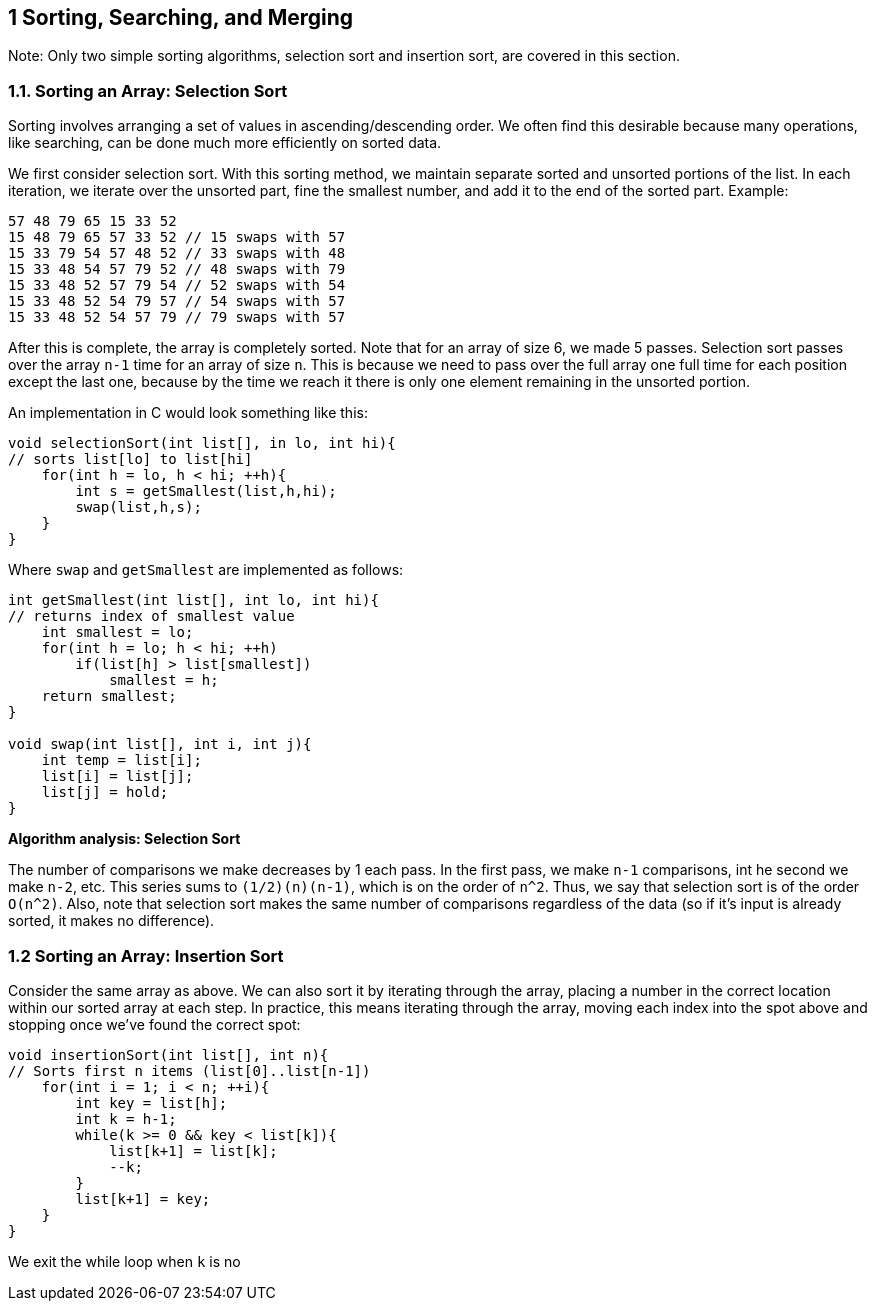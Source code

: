 == 1 Sorting, Searching, and Merging

Note: Only two simple sorting algorithms, selection sort and insertion sort, are covered in this section.

=== 1.1. Sorting an Array: Selection Sort

Sorting involves arranging a set of values in ascending/descending order. We often find this desirable because many operations, like searching, can be done much more efficiently on sorted data.

We first consider selection sort. With this sorting method, we maintain separate sorted and unsorted portions of the list. In each iteration, we iterate over the unsorted part, fine the smallest number, and add it to the end of the sorted part. Example:

[source]
----
57 48 79 65 15 33 52
15 48 79 65 57 33 52 // 15 swaps with 57
15 33 79 54 57 48 52 // 33 swaps with 48
15 33 48 54 57 79 52 // 48 swaps with 79
15 33 48 52 57 79 54 // 52 swaps with 54
15 33 48 52 54 79 57 // 54 swaps with 57
15 33 48 52 54 57 79 // 79 swaps with 57
----

After this is complete, the array is completely sorted. Note that for an array of size 6, we made 5 passes. Selection sort passes over the array `n-1` time for an array of size `n`. This is because we need to pass over the full array one full time for each position except the last one, because by the time we reach it there is only one element remaining in the unsorted portion.

An implementation in C would look something like this:

[source]
----
void selectionSort(int list[], in lo, int hi){
// sorts list[lo] to list[hi]
    for(int h = lo, h < hi; ++h){
        int s = getSmallest(list,h,hi);
        swap(list,h,s);
    }
}
----

Where `swap` and `getSmallest` are implemented as follows:

[source]
----
int getSmallest(int list[], int lo, int hi){
// returns index of smallest value
    int smallest = lo;
    for(int h = lo; h < hi; ++h)
        if(list[h] > list[smallest])
            smallest = h;
    return smallest;
}

void swap(int list[], int i, int j){
    int temp = list[i];
    list[i] = list[j];
    list[j] = hold;
}
----

*Algorithm analysis: Selection Sort*

The number of comparisons we make decreases by 1 each pass. In the first pass, we make `n-1` comparisons, int he second we make `n-2`, etc. This series sums to `(1/2)(n)(n-1)`, which is on the order of `n^2`. Thus, we say that selection sort is of the order `O(n^2)`. Also, note that selection sort makes the same number of comparisons regardless of the data (so if it's input is already sorted, it makes no difference).

=== 1.2 Sorting an Array: Insertion Sort

Consider the same array as above. We can also sort it by iterating through the array, placing a number in the correct location within our sorted array at each step. In practice, this means iterating through the array, moving each index into the spot above and stopping once we've found the correct spot:

[source]
----
void insertionSort(int list[], int n){
// Sorts first n items (list[0]..list[n-1])
    for(int i = 1; i < n; ++i){
        int key = list[h];
        int k = h-1;
        while(k >= 0 && key < list[k]){
            list[k+1] = list[k];
            --k;
        }
        list[k+1] = key;
    }
}
----

We exit the while loop when `k` is no

